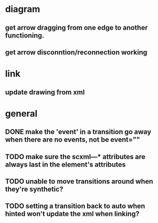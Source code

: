 * diagram
** get arrow dragging from one edge to another functioning.
** get arrow disconntion/reconnection working
* link
** update drawing from xml
* general
** DONE make the 'event' in a transition go away when there are no events, not be event=""
** TODO make sure the scxml---* attributes are always last in the element's attributes
** TODO unable to move transitions around when they're synthetic?
** TODO setting a transition back to auto when hinted won't update the xml when linking?
